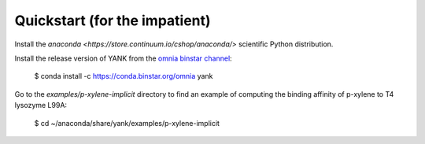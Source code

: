 .. _quickstart:

##############################
Quickstart (for the impatient)
##############################

Install the `anaconda <https://store.continuum.io/cshop/anaconda/>` scientific Python distribution.

Install the release version of YANK from the `omnia binstar channel <https://binstar.org/omnia/yank>`_:

  $ conda install -c https://conda.binstar.org/omnia yank

Go to the `examples/p-xylene-implicit` directory to find an example of computing the binding affinity of p-xylene to T4 lysozyme L99A:

  $ cd ~/anaconda/share/yank/examples/p-xylene-implicit

